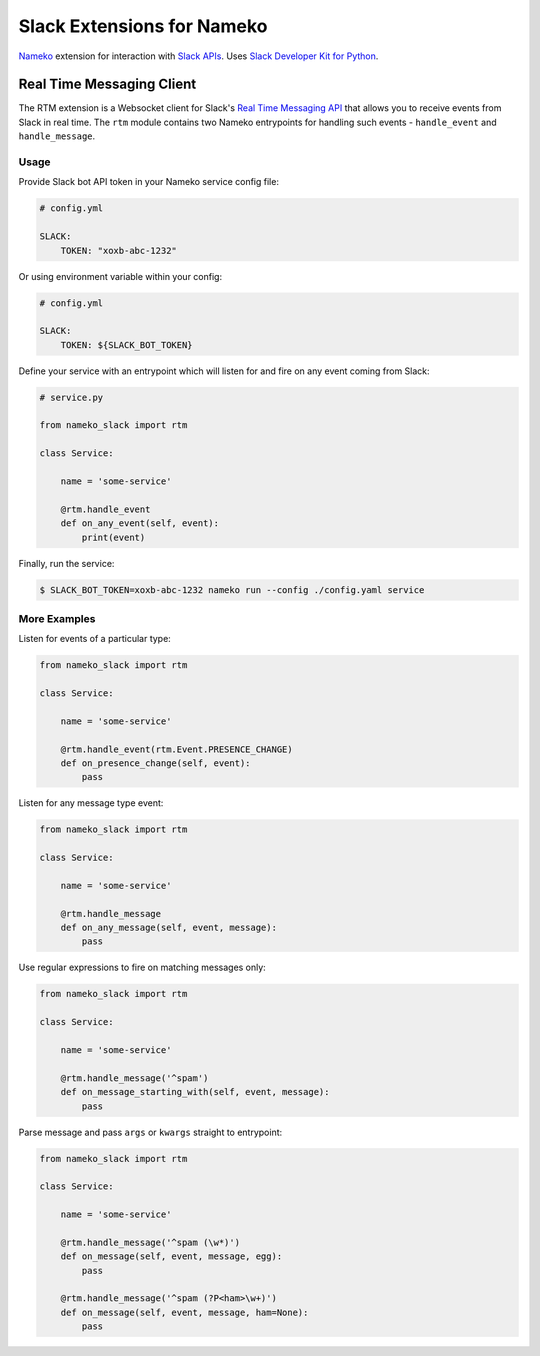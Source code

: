 ===========================
Slack Extensions for Nameko
===========================

`Nameko`_ extension for interaction with `Slack APIs`_. Uses
`Slack Developer Kit for Python`_.

.. _Nameko: http://nameko.readthedocs.org
.. _Slack APIs: https://api.slack.com
.. _Slack Developer Kit for Python: http://slackapi.github.io/python-slackclient


Real Time Messaging Client
==========================

The RTM extension is a Websocket client for Slack's `Real Time Messaging API`_
that allows you to receive events from Slack in real time. The ``rtm`` module
contains two Nameko entrypoints for handling such events - ``handle_event`` and
``handle_message``.

.. _Real Time Messaging API: https://api.slack.com/rtm


Usage
-----

Provide Slack bot API token in your Nameko service config file:

.. code:: yaml

    # config.yml

    SLACK:
        TOKEN: "xoxb-abc-1232"

Or using environment variable within your config:

.. code:: yaml

    # config.yml

    SLACK:
        TOKEN: ${SLACK_BOT_TOKEN}

Define your service with an entrypoint which will listen for and fire on any
event coming from Slack:

.. code:: python

    # service.py

    from nameko_slack import rtm

    class Service:

        name = 'some-service'

        @rtm.handle_event
        def on_any_event(self, event):
            print(event)

Finally, run the service:

.. code::

    $ SLACK_BOT_TOKEN=xoxb-abc-1232 nameko run --config ./config.yaml service


More Examples
-------------

Listen for events of a particular type:

.. code:: python

    from nameko_slack import rtm

    class Service:

        name = 'some-service'

        @rtm.handle_event(rtm.Event.PRESENCE_CHANGE)
        def on_presence_change(self, event):
            pass

Listen for any message type event:

.. code:: python

    from nameko_slack import rtm

    class Service:

        name = 'some-service'

        @rtm.handle_message
        def on_any_message(self, event, message):
            pass

Use regular expressions to fire on matching messages only:

.. code:: python

    from nameko_slack import rtm

    class Service:

        name = 'some-service'

        @rtm.handle_message('^spam')
        def on_message_starting_with(self, event, message):
            pass

Parse message and pass ``args`` or ``kwargs`` straight to entrypoint:

.. code:: python

    from nameko_slack import rtm

    class Service:

        name = 'some-service'

        @rtm.handle_message('^spam (\w*)')
        def on_message(self, event, message, egg):
            pass

        @rtm.handle_message('^spam (?P<ham>\w+)')
        def on_message(self, event, message, ham=None):
            pass
